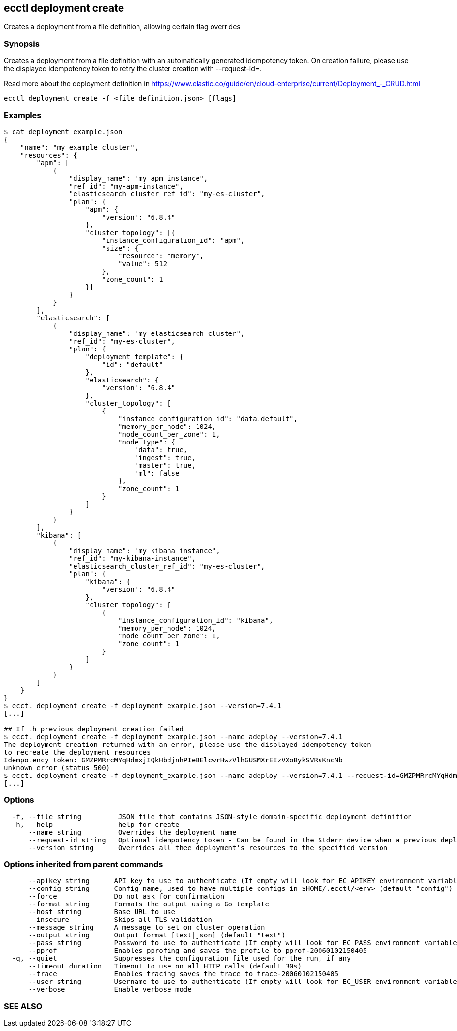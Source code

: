 == ecctl deployment create

Creates a deployment from a file definition, allowing certain flag overrides

[float]
=== Synopsis

Creates a deployment from a file definition with an automatically generated idempotency token.
On creation failure, please use the displayed idempotency token to retry the cluster creation with --request-id=+++<token>+++.+++</token>+++

Read more about the deployment definition in https://www.elastic.co/guide/en/cloud-enterprise/current/Deployment_-_CRUD.html

----
ecctl deployment create -f <file definition.json> [flags]
----

[float]
=== Examples

[source,console]
----
$ cat deployment_example.json
{
    "name": "my example cluster",
    "resources": {
        "apm": [
            {
                "display_name": "my apm instance",
                "ref_id": "my-apm-instance",
                "elasticsearch_cluster_ref_id": "my-es-cluster",
                "plan": {
                    "apm": {
                        "version": "6.8.4"
                    },
                    "cluster_topology": [{
                        "instance_configuration_id": "apm",
                        "size": {
                            "resource": "memory",
                            "value": 512
                        },
                        "zone_count": 1
                    }]
                }
            }
        ],
        "elasticsearch": [
            {
                "display_name": "my elasticsearch cluster",
                "ref_id": "my-es-cluster",
                "plan": {
                    "deployment_template": {
                        "id": "default"
                    },
                    "elasticsearch": {
                        "version": "6.8.4"
                    },
                    "cluster_topology": [
                        {
                            "instance_configuration_id": "data.default",
                            "memory_per_node": 1024,
                            "node_count_per_zone": 1,
                            "node_type": {
                                "data": true,
                                "ingest": true,
                                "master": true,
                                "ml": false
                            },
                            "zone_count": 1
                        }
                    ]
                }
            }
        ],
        "kibana": [
            {
                "display_name": "my kibana instance",
                "ref_id": "my-kibana-instance",
                "elasticsearch_cluster_ref_id": "my-es-cluster",
                "plan": {
                    "kibana": {
                        "version": "6.8.4"
                    },
                    "cluster_topology": [
                        {
                            "instance_configuration_id": "kibana",
                            "memory_per_node": 1024,
                            "node_count_per_zone": 1,
                            "zone_count": 1
                        }
                    ]
                }
            }
        ]
    }
}
$ ecctl deployment create -f deployment_example.json --version=7.4.1
[...]

## If th previous deployment creation failed
$ ecctl deployment create -f deployment_example.json --name adeploy --version=7.4.1
The deployment creation returned with an error, please use the displayed idempotency token
to recreate the deployment resources
Idempotency token: GMZPMRrcMYqHdmxjIQkHbdjnhPIeBElcwrHwzVlhGUSMXrEIzVXoBykSVRsKncNb
unknown error (status 500)
$ ecctl deployment create -f deployment_example.json --name adeploy --version=7.4.1 --request-id=GMZPMRrcMYqHdmxjIQkHbdjnhPIeBElcwrHwzVlhGUSMXrEIzVXoBykSVRsKncNb
[...]
----

[float]
=== Options

----
  -f, --file string         JSON file that contains JSON-style domain-specific deployment definition
  -h, --help                help for create
      --name string         Overrides the deployment name
      --request-id string   Optional idempotency token - Can be found in the Stderr device when a previous deployment creation failed, for more information see the examples in the help command page
      --version string      Overrides all thee deployment's resources to the specified version
----

[float]
=== Options inherited from parent commands

----
      --apikey string      API key to use to authenticate (If empty will look for EC_APIKEY environment variable)
      --config string      Config name, used to have multiple configs in $HOME/.ecctl/<env> (default "config")
      --force              Do not ask for confirmation
      --format string      Formats the output using a Go template
      --host string        Base URL to use
      --insecure           Skips all TLS validation
      --message string     A message to set on cluster operation
      --output string      Output format [text|json] (default "text")
      --pass string        Password to use to authenticate (If empty will look for EC_PASS environment variable)
      --pprof              Enables pprofing and saves the profile to pprof-20060102150405
  -q, --quiet              Suppresses the configuration file used for the run, if any
      --timeout duration   Timeout to use on all HTTP calls (default 30s)
      --trace              Enables tracing saves the trace to trace-20060102150405
      --user string        Username to use to authenticate (If empty will look for EC_USER environment variable)
      --verbose            Enable verbose mode
----

[float]
=== SEE ALSO

// * xref:ecctl_deployment.adoc[ecctl deployment]	 - Manages deployments

